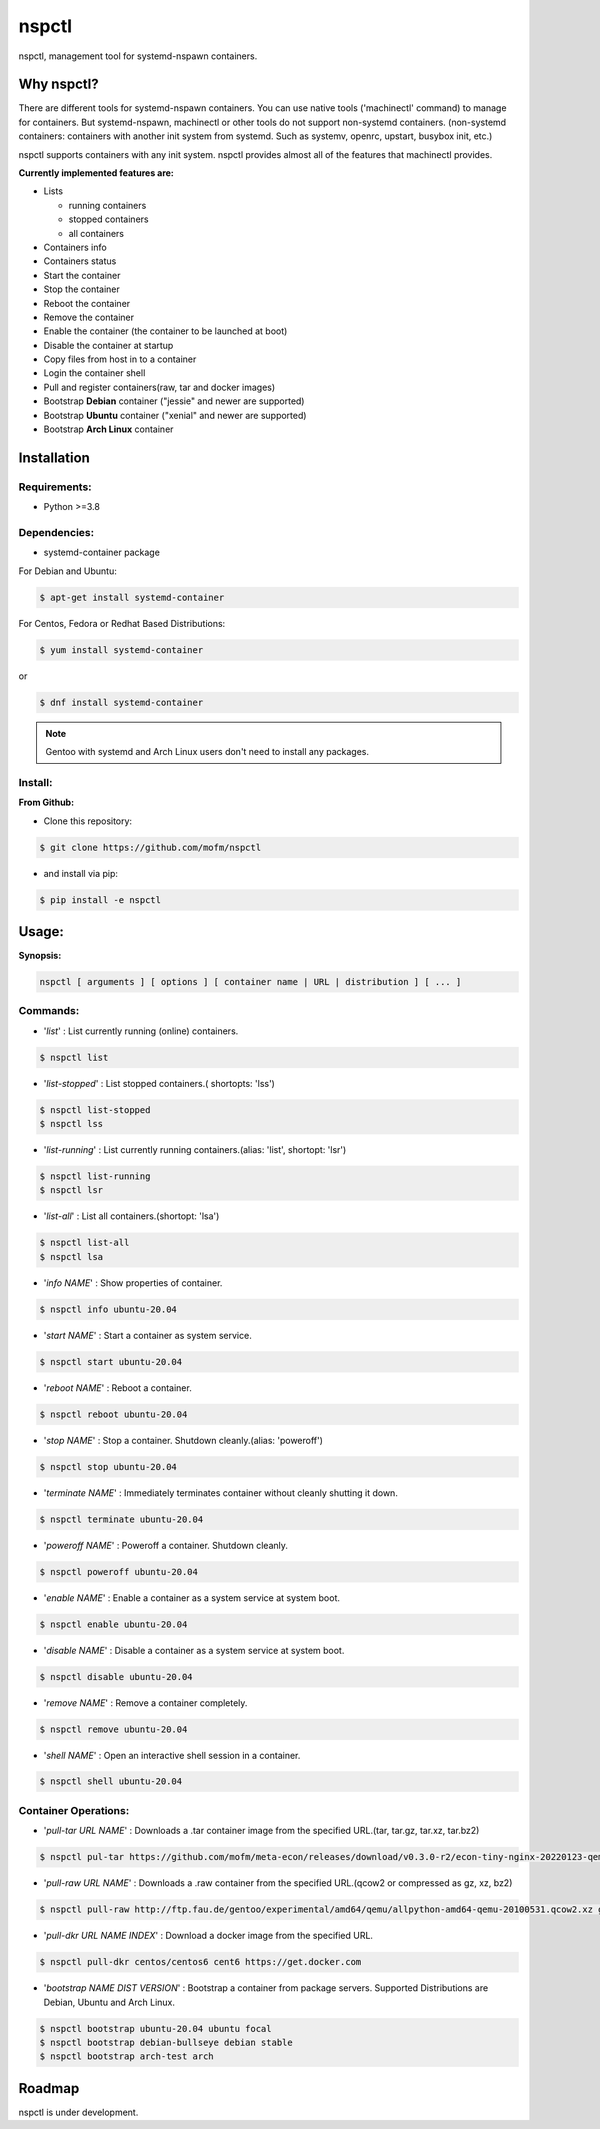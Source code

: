 *******
nspctl
*******

nspctl, management tool for systemd-nspawn containers.


Why nspctl?
###########

There are different tools for systemd-nspawn containers. You can use native tools ('machinectl' command) to manage for containers.
But systemd-nspawn, machinectl or other tools do not support non-systemd containers.
(non-systemd containers: containers with another init system from systemd. Such as systemv, openrc, upstart, busybox init, etc.)

nspctl supports containers with any init system. nspctl provides almost all of the features that machinectl provides.

**Currently implemented features are:**

* Lists

  - running containers
  - stopped containers
  - all containers

* Containers info
* Containers status
* Start the container
* Stop the container
* Reboot the container
* Remove the container
* Enable the container (the container to be launched at boot)
* Disable the container at startup
* Copy files from host in to a container
* Login the container shell
* Pull and register containers(raw, tar and docker images)
* Bootstrap **Debian** container ("jessie" and newer are supported)
* Bootstrap **Ubuntu** container ("xenial" and newer are supported)
* Bootstrap **Arch Linux** container

Installation
############

Requirements:
*************

- Python >=3.8

Dependencies:
*************

- systemd-container package

For Debian and Ubuntu:

.. code-block::

  $ apt-get install systemd-container

For Centos, Fedora or Redhat Based Distributions:

.. code-block::

  $ yum install systemd-container

or

.. code-block::

 $ dnf install systemd-container

.. note::

  Gentoo with systemd and Arch Linux users don't need to install any packages.

Install:
********

**From Github:**

* Clone this repository:

.. code-block::

    $ git clone https://github.com/mofm/nspctl

* and install via pip:

.. code-block::

    $ pip install -e nspctl

Usage:
######

**Synopsis:**

.. code-block::

  nspctl [ arguments ] [ options ] [ container name | URL | distribution ] [ ... ]

Commands:
*********

- '*list*' : List currently running (online) containers.

.. code-block::

  $ nspctl list

- '*list-stopped*' : List stopped containers.( shortopts: 'lss')

.. code-block::

  $ nspctl list-stopped
  $ nspctl lss

- '*list-running*' : List currently running containers.(alias: 'list', shortopt: 'lsr')

.. code-block::

  $ nspctl list-running
  $ nspctl lsr

- '*list-all*' : List all containers.(shortopt: 'lsa')

.. code-block::

  $ nspctl list-all
  $ nspctl lsa

- '*info NAME*' : Show properties of container.

.. code-block::

  $ nspctl info ubuntu-20.04

- '*start NAME*' : Start a container as system service.

.. code-block::

  $ nspctl start ubuntu-20.04

- '*reboot NAME*' : Reboot a container.

.. code-block::

  $ nspctl reboot ubuntu-20.04

- '*stop NAME*' : Stop a container. Shutdown cleanly.(alias: 'poweroff')

.. code-block::

  $ nspctl stop ubuntu-20.04

- '*terminate NAME*' : Immediately terminates container without cleanly shutting it down.

.. code-block::

  $ nspctl terminate ubuntu-20.04

- '*poweroff NAME*' : Poweroff a container. Shutdown cleanly.

.. code-block::

  $ nspctl poweroff ubuntu-20.04

- '*enable NAME*' : Enable a container as a system service at system boot.

.. code-block::

  $ nspctl enable ubuntu-20.04

- '*disable NAME*' : Disable a container as a system service at system boot.

.. code-block::

  $ nspctl disable ubuntu-20.04

- '*remove NAME*' : Remove a container completely.

.. code-block::

  $ nspctl remove ubuntu-20.04

- '*shell NAME*' : Open an interactive shell session in a container.

.. code-block::

  $ nspctl shell ubuntu-20.04

Container Operations:
*********************

- '*pull-tar URL NAME*' : Downloads a .tar container image from the specified URL.(tar, tar.gz, tar.xz, tar.bz2)

.. code-block::

  $ nspctl pul-tar https://github.com/mofm/meta-econ/releases/download/v0.3.0-r2/econ-tiny-nginx-20220123-qemux86-64.tar.xz econ-nginx

- '*pull-raw URL NAME*' : Downloads a .raw container from the specified URL.(qcow2 or compressed as gz, xz, bz2)

.. code-block::

  $ nspctl pull-raw http://ftp.fau.de/gentoo/experimental/amd64/qemu/allpython-amd64-qemu-20100531.qcow2.xz gentoo-python

- '*pull-dkr URL NAME INDEX*' : Download a docker image from the specified URL.

.. code-block::

  $ nspctl pull-dkr centos/centos6 cent6 https://get.docker.com

- '*bootstrap NAME DIST VERSION*' : Bootstrap a container from package servers. Supported Distributions are Debian, Ubuntu and Arch Linux.

.. code-block::

  $ nspctl bootstrap ubuntu-20.04 ubuntu focal
  $ nspctl bootstrap debian-bullseye debian stable
  $ nspctl bootstrap arch-test arch


Roadmap
########

nspctl is under development.